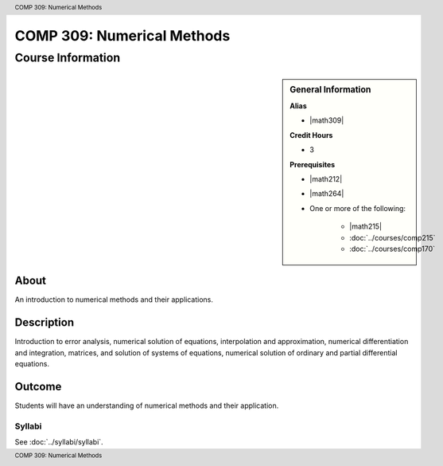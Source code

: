 .. header:: COMP 309: Numerical Methods
.. footer:: COMP 309: Numerical Methods

.. index::
    Numerical Methods
    Numerical
    Methods
    COMP 309

###########################
COMP 309: Numerical Methods
###########################

******************
Course Information
******************

.. sidebar:: General Information

    **Alias**

    * |math309|

    **Credit Hours**

    * 3

    **Prerequisites**

    * |math212|
    * |math264|
    * One or more of the following:

        * |math215|
        * :doc:`../courses/comp215`
        * :doc:`../courses/comp170`


About
=====

An introduction to numerical methods and their applications.

Description
===========

Introduction to error analysis, numerical solution of equations, interpolation and approximation, numerical differentiation and integration, matrices, and solution of systems of equations, numerical solution of ordinary and partial differential equations.

Outcome
=======

Students will have an understanding of numerical methods and their application.

Syllabi
----------------------

See :doc:`../syllabi/syllabi`.
